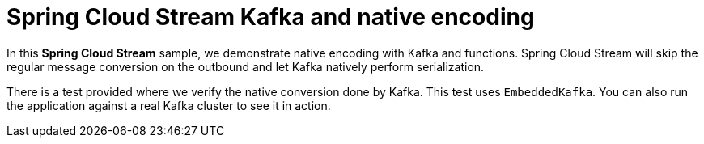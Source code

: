 Spring Cloud Stream Kafka and native encoding
==============================================

In this *Spring Cloud Stream* sample, we demonstrate native encoding with Kafka and functions.
Spring Cloud Stream will skip the regular message conversion on the outbound and let Kafka natively perform serialization.

There is a test provided where we verify the native conversion done by Kafka. This test uses `EmbeddedKafka`.
You can also run the application against a real Kafka cluster to see it in action.



